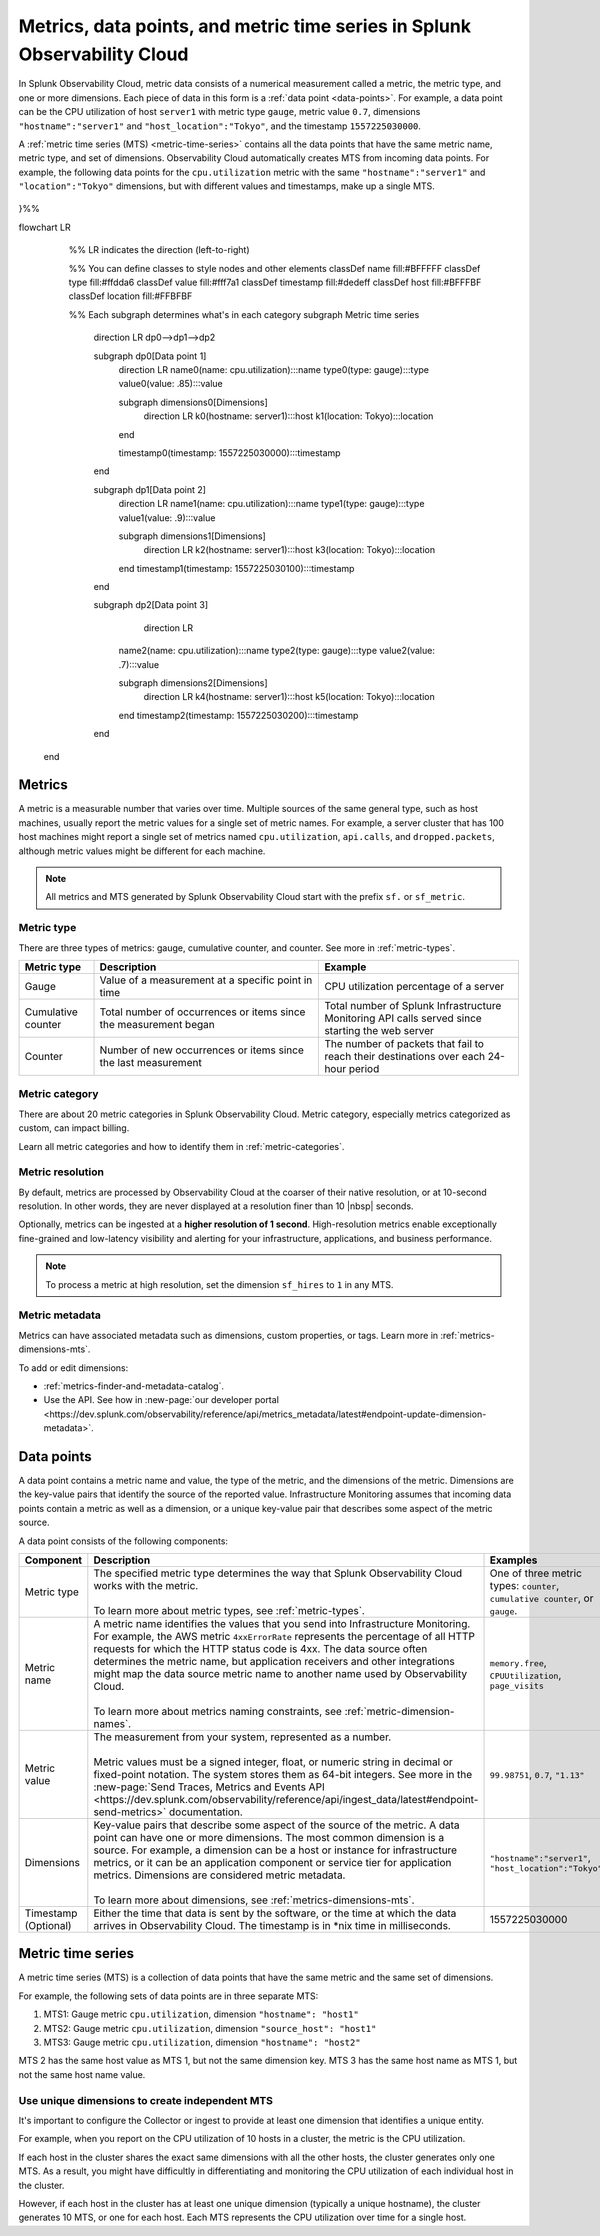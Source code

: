 .. _get-started-metrics:

*****************************************************************************
Metrics, data points, and metric time series in Splunk Observability Cloud
*****************************************************************************

.. meta::
  :description: Introduction to metrics, data points, and metric time series in Splunk Observability Cloud.

  
In Splunk Observability Cloud, metric data consists of a numerical measurement called a metric, the metric type, and one or more dimensions. Each piece of data in this form is a :ref:`data point <data-points>`. For example, a data point can be the CPU utilization of host ``server1`` with metric type ``gauge``, metric value ``0.7``, dimensions ``"hostname":"server1"`` and ``"host_location":"Tokyo"``, and the timestamp ``1557225030000``.

A :ref:`metric time series (MTS) <metric-time-series>` contains all the data points that have the same metric name, metric type, and set of dimensions. Observability Cloud automatically creates MTS from incoming data points. For example, the following data points for the ``cpu.utilization`` metric with the same ``"hostname":"server1"`` and ``"location":"Tokyo"`` dimensions, but with different values and timestamps, make up a single MTS.


    .. image:: /_images/images-metrics/MTS-diagram.png
      :width: 100%
      :alt: This diagram shows a collection of data points that make up an MTS.

.. mermaid:: 

  %%{
  init: {
    'theme': 'base',
    'themeVariables': {
      'primaryColor': '#FFFFFF',
      'primaryTextColor': '#000000',
      'primaryBorderColor': '#000000',
      'nodeBorder':'#000000',
      'lineColor': '#000000',
    }
  }
}%%


flowchart LR
       %% LR indicates the direction (left-to-right)

       %% You can define classes to style nodes and other elements
       classDef name fill:#BFFFFF
       classDef type fill:#ffdda6
       classDef value fill:#fff7a1
       classDef timestamp fill:#dedeff
       classDef host fill:#BFFFBF
       classDef location fill:#FFBFBF

       %% Each subgraph determines what's in each category
       subgraph Metric time series
        direction LR
        dp0-->dp1-->dp2

        subgraph dp0[Data point 1]
          direction LR
          name0(name: cpu.utilization):::name
          type0(type: gauge):::type
          value0(value: .85):::value
          
          subgraph dimensions0[Dimensions]
            direction LR
            k0(hostname: server1):::host
            k1(location: Tokyo):::location
          end

          timestamp0(timestamp: 1557225030000):::timestamp


        end

        subgraph dp1[Data point 2]
          direction LR
          name1(name: cpu.utilization):::name
          type1(type: gauge):::type
          value1(value: .9):::value


          subgraph dimensions1[Dimensions]
            direction LR
            k2(hostname: server1):::host
            k3(location: Tokyo):::location
            
          end
          timestamp1(timestamp: 1557225030100):::timestamp

        end

        subgraph dp2[Data point 3]
            direction LR
          name2(name: cpu.utilization):::name
          type2(type: gauge):::type
          value2(value: .7):::value


          subgraph dimensions2[Dimensions]
            direction LR
            k4(hostname: server1):::host
            k5(location: Tokyo):::location
            
          end
          timestamp2(timestamp: 1557225030200):::timestamp
   
        end
      end

.. _metrics:

Metrics
============

A metric is a measurable number that varies over time. Multiple sources of the same general type, such as host machines, usually report the metric values for a single set of metric names. For example, a server cluster that has 100 host machines might report a single set of metrics named ``cpu.utilization``, ``api.calls``, and ``dropped.packets``, although metric values might be different for each machine.

.. note:: All metrics and MTS generated by Splunk Observability Cloud start with the prefix ``sf.`` or ``sf_metric``.

Metric type
----------------------

There are three types of metrics: gauge, cumulative counter, and counter. See more in :ref:`metric-types`.

.. list-table::
  :header-rows: 1
  :widths: 15 45 40
  :width: 100%

  * - Metric type
    - Description
    - Example
  * - Gauge
    - Value of a measurement at a specific point in time
    - CPU utilization percentage of a server
  * - Cumulative counter
    - Total number of occurrences or items since the measurement began
    - Total number of Splunk Infrastructure Monitoring API calls served since starting the web server
  * - Counter
    - Number of new occurrences or items since the last measurement
    - The number of packets that fail to reach their destinations over each 24-hour period

Metric category
----------------------

There are about 20 metric categories in Splunk Observability Cloud. Metric category, especially metrics categorized as custom, can impact billing.

Learn all metric categories and how to identify them in :ref:`metric-categories`.

.. _metric-resolution:

Metric resolution
----------------------------

By default, metrics are processed by Observability Cloud at the coarser of their native resolution, or at 10-second resolution. In other words, they are never displayed at a resolution finer than 10 |nbsp| seconds.

Optionally, metrics can be ingested at a :strong:`higher resolution of 1 second`. High-resolution metrics enable exceptionally fine-grained and low-latency visibility and alerting for your infrastructure, applications, and business performance. 

.. note:: To process a metric at high resolution, set the dimension ``sf_hires`` to ``1`` in any MTS.

Metric metadata
----------------------

Metrics can have associated metadata such as dimensions, custom properties, or tags. Learn more in :ref:`metrics-dimensions-mts`.

To add or edit dimensions: 

* :ref:`metrics-finder-and-metadata-catalog`.
* Use the API. See how in :new-page:`our developer portal <https://dev.splunk.com/observability/reference/api/metrics_metadata/latest#endpoint-update-dimension-metadata>`.

.. _data-points:

Data points
=================

A data point contains a metric name and value, the type of the metric, and the dimensions of the metric. Dimensions are the key-value pairs that identify the source of the reported value. Infrastructure Monitoring assumes that incoming data points contain a metric as well as a dimension, or a unique key-value pair that describes some aspect of the metric source. 

A data point consists of the following components:

.. list-table::
  :header-rows: 1
  :widths: 20 50 30

  * - :strong:`Component`
    - :strong:`Description`
    - :strong:`Examples`

  * - Metric type
    - | The specified metric type determines the way that Splunk Observability Cloud works with the metric.
      |
      | To learn more about metric types, see :ref:`metric-types`.
    - One of three metric types: ``counter``, ``cumulative counter``, or ``gauge``. 

  * - Metric name
    - | A metric name identifies the values that you send into Infrastructure Monitoring. For example, the AWS metric ``4xxErrorRate`` represents the percentage of all HTTP requests for which the HTTP status code is 4xx. The data source often determines the metric name, but application receivers and other integrations might map the data source metric name to another name used by Observability Cloud.
      |
      | To learn more about metrics naming constraints, see :ref:`metric-dimension-names`.
    - ``memory.free``, ``CPUUtilization``, ``page_visits``
  
  * - Metric value
    - | The measurement from your system, represented as a number. 
      | 
      | Metric values must be a signed integer, float, or numeric string in decimal or fixed-point notation. The system stores them as 64-bit integers. See more in the :new-page:`Send Traces, Metrics and Events API <https://dev.splunk.com/observability/reference/api/ingest_data/latest#endpoint-send-metrics>` documentation.
    - ``99.98751``, ``0.7``, ``"1.13"``

  * - Dimensions
    - | Key-value pairs that describe some aspect of the source of the metric. A data point can have one or more dimensions. The most common dimension is a source. For example, a dimension can be a host or instance for infrastructure metrics, or it can be an application component or service tier for application metrics. Dimensions are considered metric metadata.
      | 
      | To learn more about dimensions, see :ref:`metrics-dimensions-mts`.
    - ``"hostname":"server1"``, ``"host_location":"Tokyo"``
    
  * - Timestamp (Optional)
    - Either the time that data is sent by the software, or the time at which the data arrives in Observability Cloud. The timestamp is in \*nix time in milliseconds.
    - 1557225030000

.. _metric-time-series:

Metric time series
===================

A metric time series (MTS) is a collection of data points that have the same metric and the same set of dimensions.

For example, the following sets of data points are in three separate MTS:

#. MTS1: Gauge metric ``cpu.utilization``, dimension ``"hostname": "host1"``
#. MTS2: Gauge metric ``cpu.utilization``, dimension ``"source_host": "host1"``
#. MTS3: Gauge metric ``cpu.utilization``, dimension ``"hostname": "host2"``

MTS 2 has the same host value as MTS 1, but not the same dimension key. MTS 3 has the same host name as MTS 1, but not the same host name value.

Use unique dimensions to create independent MTS
----------------------------------------------------

It's important to configure the Collector or ingest to provide at least one dimension that identifies a unique entity.

For example, when you report on the CPU utilization of 10 hosts in a cluster, the metric is the CPU utilization.

If each host in the cluster shares the exact same dimensions with all the other hosts, the cluster generates only one MTS. As a result, you might have difficultly in differentiating and monitoring the CPU utilization of each individual host in the cluster.

However, if each host in the cluster has at least one unique dimension (typically a unique hostname), the cluster generates 10 MTS, or one for each host. Each MTS represents the CPU utilization over time for a single host.


